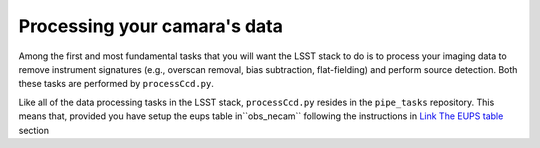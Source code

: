 Processing your camara's data
=============================

Among the first and most fundamental tasks that you will want the
LSST stack to do is to process your imaging data to remove instrument
signatures (e.g., overscan removal, bias subtraction, flat-fielding)
and perform source detection. Both these tasks are performed by
``processCcd.py``.

Like all of the data processing tasks in the LSST stack,
``processCcd.py`` resides in the ``pipe_tasks`` repository. This means
that, provided you have setup the eups table in``obs_necam`` following
the instructions in `Link The EUPS table
<http://lsstcamdocs.readthedocs.io/en/latest/obs_package/ups.html>`_
section